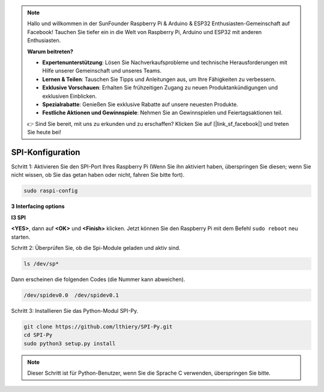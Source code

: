 .. note::

    Hallo und willkommen in der SunFounder Raspberry Pi & Arduino & ESP32 Enthusiasten-Gemeinschaft auf Facebook! Tauchen Sie tiefer ein in die Welt von Raspberry Pi, Arduino und ESP32 mit anderen Enthusiasten.

    **Warum beitreten?**

    - **Expertenunterstützung**: Lösen Sie Nachverkaufsprobleme und technische Herausforderungen mit Hilfe unserer Gemeinschaft und unseres Teams.
    - **Lernen & Teilen**: Tauschen Sie Tipps und Anleitungen aus, um Ihre Fähigkeiten zu verbessern.
    - **Exklusive Vorschauen**: Erhalten Sie frühzeitigen Zugang zu neuen Produktankündigungen und exklusiven Einblicken.
    - **Spezialrabatte**: Genießen Sie exklusive Rabatte auf unsere neuesten Produkte.
    - **Festliche Aktionen und Gewinnspiele**: Nehmen Sie an Gewinnspielen und Feiertagsaktionen teil.

    👉 Sind Sie bereit, mit uns zu erkunden und zu erschaffen? Klicken Sie auf [|link_sf_facebook|] und treten Sie heute bei!

.. _spi_config:

SPI-Konfiguration
====================


Schritt 1: Aktivieren Sie den SPI-Port Ihres Raspberry Pi (Wenn Sie ihn aktiviert haben, überspringen Sie diesen; 
wenn Sie nicht wissen, ob Sie das getan haben oder nicht, fahren Sie bitte fort).

.. raw:: html

    <run></run>

.. code-block:: 

    sudo raspi-config

**3 Interfacing options**

.. image:: media/image282.png
   :align: center

**I3 SPI**

.. image:: img/i3spi.png
   :align: center

**<YES>**, dann auf **<OK>** und **<Finish>** klicken. Jetzt können Sie den Raspberry Pi mit dem Befehl ``sudo reboot`` neu starten.

.. image:: media/image286.png
   :align: center 


Schritt 2: Überprüfen Sie, ob die Spi-Module geladen und aktiv sind.

.. raw:: html

    <run></run>

.. code-block:: 

    ls /dev/sp*

Dann erscheinen die folgenden Codes (die Nummer kann abweichen).

.. code-block:: 

    /dev/spidev0.0  /dev/spidev0.1

Schritt 3: Installieren Sie das Python-Modul SPI-Py.

.. raw:: html

    <run></run>

.. code-block:: 

    git clone https://github.com/lthiery/SPI-Py.git
    cd SPI-Py
    sudo python3 setup.py install

.. note::

    Dieser Schritt ist für Python-Benutzer, wenn Sie die Sprache C verwenden, überspringen Sie bitte.
